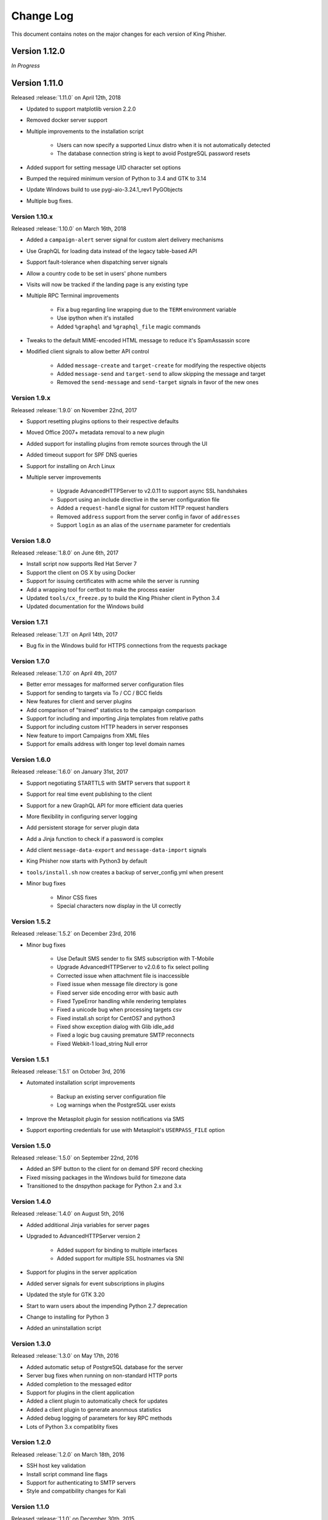 Change Log
==========

This document contains notes on the major changes for each version of King
Phisher.

Version 1.12.0
-------------

*In Progress*

Version 1.11.0
-------------

Released :release:`1.11.0` on April 12th, 2018

* Updated to support matplotlib version 2.2.0
* Removed docker server support
* Multiple improvements to the installation script

   * Users can now specify a supported Linux distro when it is not automatically detected
   * The database connection string is kept to avoid PostgreSQL password resets

* Added support for setting message UID character set options
* Bumped the required minimum version of Python to 3.4 and GTK to 3.14
* Update Windows build to use pygi-aio-3.24.1_rev1 PyGObjects
* Multiple bug fixes.

Version 1.10.x
^^^^^^^^^^^^^^

Released :release:`1.10.0` on March 16th, 2018

* Added a ``campaign-alert`` server signal for custom alert delivery mechanisms
* Use GraphQL for loading data instead of the legacy table-based API
* Support fault-tolerance when dispatching server signals
* Allow a country code to be set in users' phone numbers
* Visits will now be tracked if the landing page is any existing type
* Multiple RPC Terminal improvements

   * Fix a bug regarding line wrapping due to the ``TERM`` environment variable
   * Use ipython when it's installed
   * Added ``%graphql`` and ``%graphql_file`` magic commands

* Tweaks to the default MIME-encoded HTML message to reduce it's SpamAssassin score
* Modified client signals to allow better API control

   * Added ``message-create`` and ``target-create`` for modifying the respective objects
   * Added ``message-send`` and ``target-send`` to allow skipping the message and target
   * Removed the ``send-message`` and ``send-target`` signals in favor of the new ones

Version 1.9.x
^^^^^^^^^^^^^

Released :release:`1.9.0` on November 22nd, 2017

* Support resetting plugins options to their respective defaults
* Moved Office 2007+ metadata removal to a new plugin
* Added support for installing plugins from remote sources through the UI
* Added timeout support for SPF DNS queries
* Support for installing on Arch Linux

* Multiple server improvements

   * Upgrade AdvancedHTTPServer to v2.0.11 to support async SSL handshakes
   * Support using an include directive in the server configuration file
   * Added a ``request-handle`` signal for custom HTTP request handlers
   * Removed ``address`` support from the server config in favor of ``addresses``
   * Support ``login`` as an alias of the ``username`` parameter for credentials

Version 1.8.0
^^^^^^^^^^^^^

Released :release:`1.8.0` on June 6th, 2017

* Install script now supports Red Hat Server 7
* Support the client on OS X by using Docker
* Support for issuing certificates  with acme while the server is running
* Add a wrapping tool for certbot to make the process easier
* Updated ``tools/cx_freeze.py`` to build the King Phisher client in Python 3.4
* Updated documentation for the Windows build

Version 1.7.1
^^^^^^^^^^^^^

Released :release:`1.7.1` on April 14th, 2017

* Bug fix in the Windows build for HTTPS connections from the requests package

Version 1.7.0
^^^^^^^^^^^^^

Released :release:`1.7.0` on April 4th, 2017

* Better error messages for malformed server configuration files
* Support for sending to targets via To / CC / BCC fields
* New features for client and server plugins
* Add comparison of "trained" statistics to the campaign comparison
* Support for including and importing Jinja templates from relative paths
* Support for including custom HTTP headers in server responses
* New feature to import Campaigns from XML files
* Support for emails address with longer top level domain names

Version 1.6.0
^^^^^^^^^^^^^

Released :release:`1.6.0` on January 31st, 2017

* Support negotiating STARTTLS with SMTP servers that support it
* Support for real time event publishing to the client
* Support for a new GraphQL API for more efficient data queries
* More flexibility in configuring server logging
* Add persistent storage for server plugin data
* Add a Jinja function to check if a password is complex
* Add client ``message-data-export`` and ``message-data-import`` signals
* King Phisher now starts with Python3 by default
* ``tools/install.sh`` now creates a backup  of server_config.yml when present

* Minor bug fixes

   * Minor CSS fixes
   * Special characters now display in the UI correctly

Version 1.5.2
^^^^^^^^^^^^^

Released :release:`1.5.2` on December 23rd, 2016

* Minor bug fixes

   * Use Default SMS sender to fix SMS subscription with T-Mobile
   * Upgrade AdvancedHTTPServer to v2.0.6 to fix select polling
   * Corrected issue when attachment file is inaccessible
   * Fixed issue when message file directory is gone
   * Fixed server side encoding error with basic auth
   * Fixed TypeError handling while rendering templates
   * Fixed a unicode bug when processing targets csv
   * Fixed install.sh script for CentOS7 and python3
   * Fixed show exception dialog with Glib idle_add
   * Fixed a logic bug causing premature SMTP reconnects
   * Fixed Webkit-1 load_string Null error

Version 1.5.1
^^^^^^^^^^^^^

Released :release:`1.5.1` on October 3rd, 2016

* Automated installation script improvements

   * Backup an existing server configuration file
   * Log warnings when the PostgreSQL user exists

* Improve the Metasploit plugin for session notifications via SMS
* Support exporting credentials for use with Metasploit's ``USERPASS_FILE`` option

Version 1.5.0
^^^^^^^^^^^^^

Released :release:`1.5.0` on September 22nd, 2016

* Added an SPF button to the client for on demand SPF record checking
* Fixed missing packages in the Windows build for timezone data
* Transitioned to the dnspython package for Python 2.x and 3.x

Version 1.4.0
^^^^^^^^^^^^^

Released :release:`1.4.0` on August 5th, 2016

* Added additional Jinja variables for server pages
* Upgraded to AdvancedHTTPServer version 2

   * Added support for binding to multiple interfaces
   * Added support for multiple SSL hostnames via SNI

* Support for plugins in the server application
* Added server signals for event subscriptions in plugins
* Updated the style for GTK 3.20
* Start to warn users about the impending Python 2.7 deprecation
* Change to installing for Python 3
* Added an uninstallation script

Version 1.3.0
^^^^^^^^^^^^^

Released :release:`1.3.0` on May 17th, 2016

* Added automatic setup of PostgreSQL database for the server
* Server bug fixes when running on non-standard HTTP ports
* Added completion to the messaged editor
* Support for plugins in the client application
* Added a client plugin to automatically check for updates
* Added a client plugin to generate anonmous statistics
* Added debug logging of parameters for key RPC methods
* Lots of Python 3.x compatiblity fixes

Version 1.2.0
^^^^^^^^^^^^^

Released :release:`1.2.0` on March 18th, 2016

* SSH host key validation
* Install script command line flags
* Support for authenticating to SMTP servers
* Style and compatibility changes for Kali

Version 1.1.0
^^^^^^^^^^^^^

Released :release:`1.1.0` on December 30th, 2015

* Added an option to send a message to a single target
* Support for sending calendar invite messages
* Added PostgreSQL setup to the installer
* Support for exporting to Excel
* Added a Jupyter notebook for interactive data analysis
* Added additional campaign filtering options
* Support for removal of metadata from Microsoft Office 2007+ documents

Version 1.0.0
^^^^^^^^^^^^^

Released :release:`1.0.0` on October 15th, 2015

* Moved templates to a dedicated separate repository
* Added a custom theme for the client
* Added support for two factor authentication with TOTP
* Support for specifying an img style attribute for inline images in messages

Version 0.x.x
-------------

Version 0.3.0
^^^^^^^^^^^^^

Released :release:`0.3.0` on August 21st, 2015

* Added a new campaign creation assistant
* Support for expiring campaigns at a specified time
* Track more details when messages are opened such as the IP address and User Agent
* Support for tagging campaign types
* Support for organizing campaigns by companies
* Support for storing email recipients department name
* Support for collecting credentials via Basic Auth

Version 0.2.1
^^^^^^^^^^^^^

Released :release:`0.2.1` on July 14th, 2015

* Added syntax highlighting to the message edit tab
* Technical documentation improvements, including documenting the REST API
* Support reloading message templates when they change from an external editor
* Support for pulling the client IP from a cookie set by an upstream proxy
* Support for embedding training videos from YouTube
* Added a Metasploit plugin for using the REST API to send SMS messages
* Support for exporting visit information to GeoJSON

Version 0.2.0
^^^^^^^^^^^^^

Released :release:`0.2.0` on April 28th, 2015

* Added additional graphs including maps when basemap is available
* Added geolocation support
* Made dashboard layout configurable
* Support for cloning web pages
* Support for installing on Fedora
* Support for running the server with Docker

Version 0.1.7
^^^^^^^^^^^^^

Released :release:`0.1.7` on February 19th, 2015

* Added make_csrf_page function
* Added server support for SSL
* Support verifying the server configuration file
* Added a desktop file and icon for the client GUI
* Added support for operating on multiple rows in the client's campaign tables
* Support starting an external SFTP application from the client
* Tweaked miscellaneous features to scale for larger campaigns (35k+ messages)
* Updated AdvancedHTTPServer to version 0.4.2 which supports Python 3
* Added integration for checking Sender Policy Framework (SPF) records

Version 0.1.6
^^^^^^^^^^^^^

Released :release:`0.1.6` on November 3rd, 2014

* Migrated to SQLAlchemy backend (SQLite will no longer be supported for database upgrades)
* Added additional documentation to the wiki
* Enhanced error handling and UI documentation for a better user experience
* Support for quickly adding common dates and times in the message editor

Version 0.1.5
^^^^^^^^^^^^^

Released :release:`0.1.5` on September 29th, 2014

* Added support for inline images in emails
* Import and export support for message configurations
* Highlight the current campaign in the selection dialog

Version 0.1.4
^^^^^^^^^^^^^

Released :release:`0.1.4` on September 4th, 2014

* Full API documentation
* Install script for Kali & Ubuntu
* Lots of bug fixes

Version 0.1.3
^^^^^^^^^^^^^

Released :release:`0.1.3` on June 4th, 2014

* Jinja2 templates for both the client and server
* API version checking to warn when the client and server versions are incompatible
